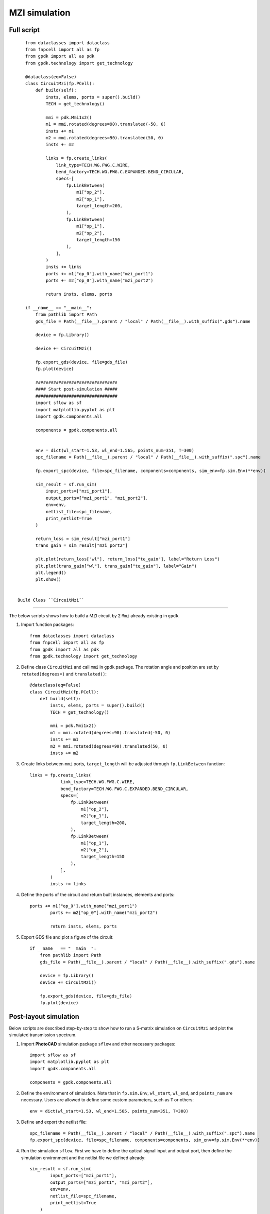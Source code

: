 MZI simulation
^^^^^^^^^^^^^^^^^^^^^^^^^^^^^^

Full script
---------------
::


    from dataclasses import dataclass
    from fnpcell import all as fp
    from gpdk import all as pdk
    from gpdk.technology import get_technology

    @dataclass(eq=False)
    class CircuitMzi(fp.PCell):
        def build(self):
            insts, elems, ports = super().build()
            TECH = get_technology()

            mmi = pdk.Mmi1x2()
            m1 = mmi.rotated(degrees=90).translated(-50, 0)
            insts += m1
            m2 = mmi.rotated(degrees=90).translated(50, 0)
            insts += m2

            links = fp.create_links(
                link_type=TECH.WG.FWG.C.WIRE,
                bend_factory=TECH.WG.FWG.C.EXPANDED.BEND_CIRCULAR,
                specs=[
                    fp.LinkBetween(
                        m1["op_2"],
                        m2["op_1"],
                        target_length=200,
                    ),
                    fp.LinkBetween(
                        m1["op_1"],
                        m2["op_2"],
                        target_length=150
                    ),
                ],
            )
            insts += links
            ports += m1["op_0"].with_name("mzi_port1")
            ports += m2["op_0"].with_name("mzi_port2")

            return insts, elems, ports

    if __name__ == "__main__":
        from pathlib import Path
        gds_file = Path(__file__).parent / "local" / Path(__file__).with_suffix(".gds").name

        device = fp.Library()

        device += CircuitMzi()

        fp.export_gds(device, file=gds_file)
        fp.plot(device)

        ################################
        #### Start post-simulation #####
        ################################
        import sflow as sf
        import matplotlib.pyplot as plt
        import gpdk.components.all

        components = gpdk.components.all


        env = dict(wl_start=1.53, wl_end=1.565, points_num=351, T=300)
        spc_filename = Path(__file__).parent / "local" / Path(__file__).with_suffix(".spc").name

        fp.export_spc(device, file=spc_filename, components=components, sim_env=fp.sim.Env(**env))

        sim_result = sf.run_sim(
            input_ports=["mzi_port1"],
            output_ports=["mzi_port1", "mzi_port2"],
            env=env,
            netlist_file=spc_filename,
            print_netlist=True
        )

        return_loss = sim_result["mzi_port1"]
        trans_gain = sim_result["mzi_port2"]

        plt.plot(return_loss["wl"], return_loss["te_gain"], label="Return Loss")
        plt.plot(trans_gain["wl"], trans_gain["te_gain"], label="Gain")
        plt.legend()
        plt.show()


 Build Class ``CircuitMzi``
------------------------------------

The below scripts shows how to build a MZI circuit by 2 ``Mmi`` already existing in ``gpdk``.

#. Import function packages::

        from dataclasses import dataclass
        from fnpcell import all as fp
        from gpdk import all as pdk
        from gpdk.technology import get_technology

#. Define class ``CircuitMzi`` and call ``mmi`` in ``gpdk`` package. The rotation angle and position are set by ``rotated(degrees=)`` and ``translated()``::

        @dataclass(eq=False)
        class CircuitMzi(fp.PCell):
            def build(self):
                insts, elems, ports = super().build()
                TECH = get_technology()

                mmi = pdk.Mmi1x2()
                m1 = mmi.rotated(degrees=90).translated(-50, 0)
                insts += m1
                m2 = mmi.rotated(degrees=90).translated(50, 0)
                insts += m2

#. Create links between ``mmi`` ports, ``target_length`` will be adjusted through ``fp.LinkBetween`` function::

        links = fp.create_links(
                    link_type=TECH.WG.FWG.C.WIRE,
                    bend_factory=TECH.WG.FWG.C.EXPANDED.BEND_CIRCULAR,
                    specs=[
                        fp.LinkBetween(
                            m1["op_2"],
                            m2["op_1"],
                            target_length=200,
                        ),
                        fp.LinkBetween(
                            m1["op_1"],
                            m2["op_2"],
                            target_length=150
                        ),
                    ],
                )
                insts += links

#. Define the ports of the circuit and return built instances, elements and ports::

        ports += m1["op_0"].with_name("mzi_port1")
                ports += m2["op_0"].with_name("mzi_port2")

                return insts, elems, ports

#. Export GDS file and plot a figure of the circuit::

        if __name__ == "__main__":
            from pathlib import Path
            gds_file = Path(__file__).parent / "local" / Path(__file__).with_suffix(".gds").name

            device = fp.Library()
            device += CircuitMzi()

            fp.export_gds(device, file=gds_file)
            fp.plot(device)

.. image:: ../images/mzisimulation1.png

Post-layout simulation
--------------------------------
Below scripts are described step-by-step to show how to run a S-matrix simulation on ``CircuitMzi`` and plot the simulated transmission spectrum.

#. Import **PhotoCAD** simulation package ``sflow`` and other necessary packages::

        import sflow as sf
        import matplotlib.pyplot as plt
        import gpdk.components.all

        components = gpdk.components.all


#. Define the environment of simulation. Note that in ``fp.sim.Env``, ``wl_start``, ``wl_end``, and ``points_num`` are necessary. Users are allowed to define some custom parameters, such as ``T`` or others::

        env = dict(wl_start=1.53, wl_end=1.565, points_num=351, T=300)

#. Define and export the netlist file::

        spc_filename = Path(__file__).parent / "local" / Path(__file__).with_suffix(".spc").name
        fp.export_spc(device, file=spc_filename, components=components, sim_env=fp.sim.Env(**env))


#. Run the simulation ``sflow``. First we have to define the optical signal input and output port, then define the simulation environment and the netlist file we defined already::

        sim_result = sf.run_sim(
                input_ports=["mzi_port1"],
                output_ports=["mzi_port1", "mzi_port2"],
                env=env,
                netlist_file=spc_filename,
                print_netlist=True
            )

#. Get the data of each ports and plot the figure::

            return_loss = sim_result["mzi_port1"]
            trans_gain = sim_result["mzi_port2"]

            plt.plot(return_loss["wl"], return_loss["te_gain"], label="Return Loss")
            plt.plot(trans_gain["wl"], trans_gain["te_gain"], label="Gain")
            plt.legend()
            plt.show()

.. image:: ../images/mzisimulation2.png











